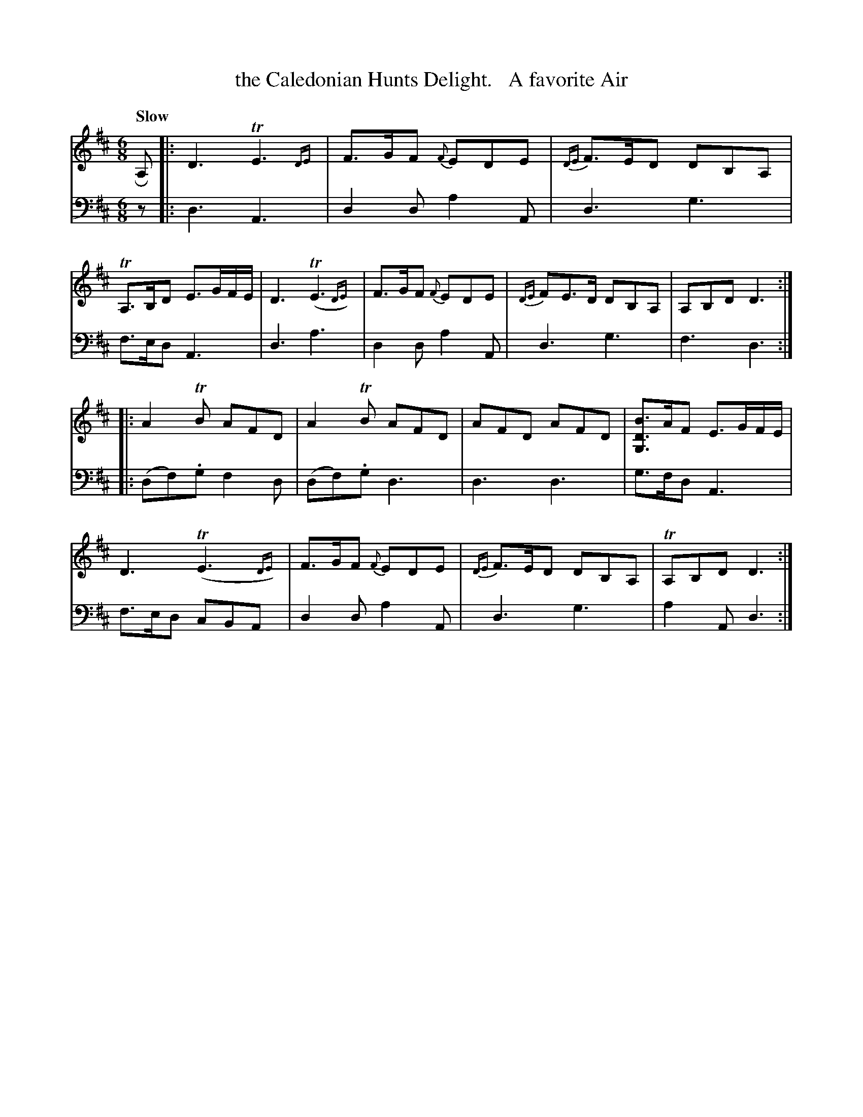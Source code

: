 X: 2011
T: the Caledonian Hunts Delight.   A favorite Air
%R: air, jig
N: This is version 2, for ABC software that understands trailing grace notes.
B: Niel Gow & Sons "A Second Collection of Strathspey Reels, etc." v.2 p.1 #1
Z: 2022 John Chambers <jc:trillian.mit.edu>
M: 6/8
L: 1/8
Q: "Slow"
K: D
% - - - - - - - - - -
V: 1 staves=2
RA, |:\
D3  TE3{DE}  | F>GF {F}EDE | {DE}F>ED DB,A, | TA,>B,D E>GF/E/ |\
D3 (TE3{DE}) | F>GF {F}EDE | {DE}FE>D DB,A, | A,B,D D3 ::
A2TB AFD | A2TB AFD | AFD AFD | [BDG,]>AF E>GF/E/ |\
D3 (TE3{DE}) | F>GF {F}EDE | {DE}F>ED DB,A, | TA,B,D D3 :|
% - - - - - - - - - -
% Voice 2 preserves the staff layout in the book.
V: 2 clef=bass middle=d
z |:\
d3 A3 | d2d a2A | d3 g3 | f>ed A3 |\
d3 a3 | d2d a2A | d3 g3 |
f3 d3 :: (df).g f2d | (df).g d3 | d3 d3 | g>fd A3 |\
f>ed cBA | d2d a2A | d3 g3 | a2A d3 :|

